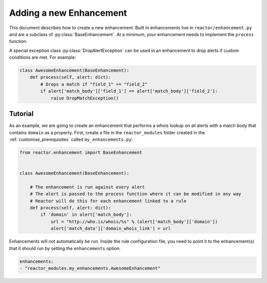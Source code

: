 .. _enhancements:

Adding a new Enhancement
========================

This document describes how to create a new enhancement. Built in enhancements live in ``reactor/enhancement.py`` and
are a subclass of :py:class:`BaseEnhancement`. At a minimum, your enhancement needs to implement the ``process`` function.

A special exception class :py:class:`DropAlertException` can be used in an enhancement to drop alerts if custom
conditions are met. For example:

.. code-block:: python

    class AwesomeEnhancement(BaseEnhancement):
        def process(self, alert: dict):
            # Drops a match if "field_1" == "field_2"
            if alert['match_body']['field_1'] == alert['match_body']['field_2']:
                raise DropMatchException()

.. py:method:: BaseEnhancement.process(self, alert: dict)

    Reactor will call this function to allow the enhancement to process the alert. ``alert`` is the result of
    :py:meth:`Rule.get_alert_body`. An enhancement can choose to either do nothing to the alert, alter the alert in some
    way to enhance it, or raise a :py:class:`DropAlertException` to drop the alert.

Tutorial
--------

As an example, we are going to create an enhancement that performs a whois lookup on all alerts with a match body that
contains ``domain`` as a property. First, create a file in the ``reactor_modules`` folder created in the
:ref:`customise_prerequisites` called ``my_enhancements.py``:

.. code-block:: python

    from reactor.enhancement import BaseEnhancement


    class AwesomeEnhancement(BaseEnhancement):

        # The enhancement is run against every alert
        # The alert is passed to the process function where it can be modified in any way
        # Reactor will do this for each enhancement linked to a rule
        def process(self, alert: dict):
            if 'domain' in alert['match_body']:
                url = "http://who.is/whois/%s" % (alert['match_body']['domain'])
                alert['match_data']['domain_whois_link'] = url

Enhancements will not automatically be run. Inside the rule configuration file, you need to point it to the enhancement(s)
that it should run by setting the ``enhancements`` option:

.. code-block:: yaml

    enhancements:
    - "reactor_modules.my_enhancements.AwesomeEnhancement"

